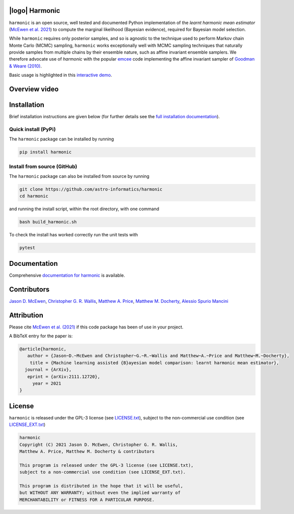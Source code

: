 .. image:: https://img.shields.io/badge/GitHub-harmonic-brightgreen.svg?style=flat
    :target: https://github.com/astro-informatics/harmonic
.. image:: https://github.com/astro-informatics/harmonic/actions/workflows/python.yml/badge.svg
    :target: https://github.com/astro-informatics/harmonic/actions/workflows/python.yml
.. image:: https://readthedocs.org/projects/ansicolortags/badge/?version=latest
    :target: https://astro-informatics.github.io/harmonic/
.. image:: https://codecov.io/gh/astro-informatics/harmonic/branch/main/graph/badge.svg?token=1s4SATphHV
    :target: https://codecov.io/gh/astro-informatics/harmonic
.. image:: https://badge.fury.io/py/harmonic.svg
    :target: https://badge.fury.io/py/harmonic
.. image:: https://img.shields.io/badge/License-GPL-blue.svg
    :target: http://perso.crans.org/besson/LICENSE.html
.. image:: http://img.shields.io/badge/arXiv-2111.12720-orange.svg?style=flat
    :target: https://arxiv.org/abs/2111.12720
.. .. image:: https://img.shields.io/pypi/pyversions/harmonic.svg
..     :target: https://pypi.python.org/pypi/harmonic/

|logo| Harmonic
=================================================================================================================

.. |logo| raw:: html

   <img src="./docs/assets/harm_badge_simple.svg" align="center" height="52" width="52">

``harmonic`` is an open source, well tested and documented Python implementation of the *learnt harmonic mean estimator* (`McEwen et al. 2021 <https://arxiv.org/abs/2111.12720>`_) to compute the marginal likelihood (Bayesian evidence), required for Bayesian model selection.

While ``harmonic`` requires only posterior samples, and so is agnostic to the technique used to perform Markov chain Monte Carlo (MCMC) sampling, ``harmonic`` works exceptionally well with MCMC sampling techniques that naturally provide samples from multiple chains by their ensemble nature, such as affine invariant ensemble samplers.  We therefore advocate use of `harmonic` with the popular `emcee <https://github.com/dfm/emcee>`_ code implementing the affine invariant sampler of `Goodman & Weare (2010) <https://cims.nyu.edu/~weare/papers/d13.pdf>`_.

Basic usage is highlighted in this `interactive demo <https://colab.research.google.com/github/astro-informatics/harmonic/blob/main/notebooks/basic_usage.ipynb>`_. 

Overview video
==============

.. image:: docs/assets/video_screenshot.png
    :target: https://www.youtube.com/watch?v=RHoQItSA4J4


Installation
============

Brief installation instructions are given below (for further details see the `full installation documentation <https://astro-informatics.github.io/harmonic/user_guide/install.html>`_).  

Quick install (PyPi)
--------------------
The ``harmonic`` package can be installed by running

.. code-block:: bash
    
    pip install harmonic

Install from source (GitHub)
----------------------------
The ``harmonic`` package can also be installed from source by running

.. code-block:: bash

    git clone https://github.com/astro-informatics/harmonic
    cd harmonic

and running the install script, within the root directory, with one command 

.. code-block:: bash

    bash build_harmonic.sh

To check the install has worked correctly run the unit tests with 

.. code-block:: bash

    pytest 
    
Documentation
=============

Comprehensive  `documentation for harmonic <https://astro-informatics.github.io/harmonic/>`_ is available.

Contributors
============

`Jason D. McEwen <http://www.jasonmcewen.org/>`_, `Christopher G. R. Wallis <https://scholar.google.co.uk/citations?user=Igl7nakAAAAJ&hl=en>`_, `Matthew A. Price <https://scholar.google.co.uk/citations?user=w7_VDLQAAAAJ&hl=en&authuser=1>`_, `Matthew M. Docherty <https://mdochertyastro.com/>`_, `Alessio Spurio Mancini <https://www.ucl.ac.uk/astrophysics/people/dr-alessio-spurio-mancini>`_


Attribution
===========

Please cite `McEwen et al. (2021) <https://arxiv.org/abs/2111.12720>`_ if this code package has been of use in your project. 

A BibTeX entry for the paper is:

.. code-block:: 

     @article{harmonic, 
        author = {Jason~D.~McEwen and Christopher~G.~R.~Wallis and Matthew~A.~Price and Matthew~M.~Docherty},
         title = {Machine learning assisted {B}ayesian model comparison: learnt harmonic mean estimator},
       journal = {ArXiv},
        eprint = {arXiv:2111.12720},
          year = 2021
     }

License
=======

``harmonic`` is released under the GPL-3 license (see `LICENSE.txt <https://github.com/astro-informatics/harmonic/blob/main/LICENSE.txt>`_), subject to 
the non-commercial use condition (see `LICENSE_EXT.txt <https://github.com/astro-informatics/harmonic/blob/main/LICENSE_EXT.txt>`_)

.. code-block::

     harmonic
     Copyright (C) 2021 Jason D. McEwen, Christopher G. R. Wallis, 
     Matthew A. Price, Matthew M. Docherty & contributors

     This program is released under the GPL-3 license (see LICENSE.txt), 
     subject to a non-commercial use condition (see LICENSE_EXT.txt).

     This program is distributed in the hope that it will be useful,
     but WITHOUT ANY WARRANTY; without even the implied warranty of
     MERCHANTABILITY or FITNESS FOR A PARTICULAR PURPOSE.
